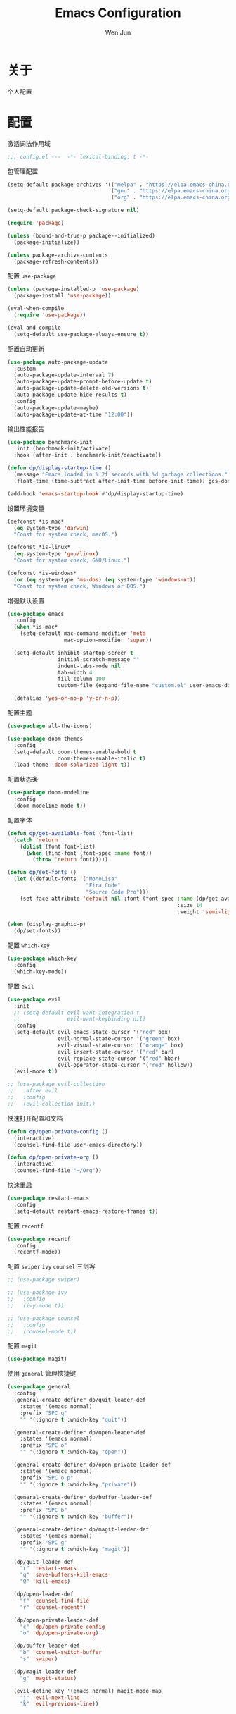 #+TITLE: Emacs Configuration
#+AUTHOR: Wen Jun
#+BABEL: :cache yes
#+PROPERTY: header-args :tangle yes

* 关于

  个人配置

* 配置

激活词法作用域

#+BEGIN_SRC emacs-lisp
;;; config.el ---  -*- lexical-binding: t -*-
#+END_SRC

包管理配置

#+BEGIN_SRC emacs-lisp
(setq-default package-archives '(("melpa" . "https://elpa.emacs-china.org/melpa/")
                                 ("gnu" . "https://elpa.emacs-china.org/gnu/")
                                 ("org" . "https://elpa.emacs-china.org/org/")))

(setq-default package-check-signature nil)

(require 'package)

(unless (bound-and-true-p package--initialized)
  (package-initialize))

(unless package-archive-contents
  (package-refresh-contents))
#+END_SRC

配置 =use-package=

#+BEGIN_SRC emacs-lisp
(unless (package-installed-p 'use-package)
  (package-install 'use-package))

(eval-when-compile
  (require 'use-package))

(eval-and-compile
  (setq-default use-package-always-ensure t))
#+END_SRC

配置自动更新

#+BEGIN_SRC emacs-lisp
(use-package auto-package-update
  :custom
  (auto-package-update-interval 7)
  (auto-package-update-prompt-before-update t)
  (auto-package-update-delete-old-versions t)
  (auto-package-update-hide-results t)
  :config
  (auto-package-update-maybe)
  (auto-package-update-at-time "12:00"))
#+END_SRC

输出性能报告

#+BEGIN_SRC emacs-lisp
(use-package benchmark-init
  :init (benchmark-init/activate)
  :hook (after-init . benchmark-init/deactivate))

(defun dp/display-startup-time ()
  (message "Emacs loaded in %.2f seconds with %d garbage collections."
  (float-time (time-subtract after-init-time before-init-time)) gcs-done))

(add-hook 'emacs-startup-hook #'dp/display-startup-time)
#+END_SRC

设置环境变量

#+BEGIN_SRC emacs-lisp
(defconst *is-mac*
  (eq system-type 'darwin)
  "Const for system check, macOS.")

(defconst *is-linux*
  (eq system-type 'gnu/linux)
  "Const for system check, GNU/Linux.")

(defconst *is-windows*
  (or (eq system-type 'ms-dos) (eq system-type 'windows-nt))
  "Const for system check, Windows or DOS.")
#+END_SRC

增强默认设置

#+BEGIN_SRC emacs-lisp
(use-package emacs
  :config
  (when *is-mac*
    (setq-default mac-command-modifier 'meta
                  mac-option-modifier 'super))

  (setq-default inhibit-startup-screen t
                initial-scratch-message ""
                indent-tabs-mode nil
                tab-width 4
                fill-column 100
                custom-file (expand-file-name "custom.el" user-emacs-directory))

  (defalias 'yes-or-no-p 'y-or-n-p))
#+END_SRC

配置主题

#+BEGIN_SRC emacs-lisp
(use-package all-the-icons)

(use-package doom-themes
  :config
  (setq-default doom-themes-enable-bold t
                doom-themes-enable-italic t)
  (load-theme 'doom-solarized-light t))
#+END_SRC

配置状态条

#+BEGIN_SRC emacs-lisp
(use-package doom-modeline
  :config
  (doom-modeline-mode t))
#+END_SRC

配置字体

#+BEGIN_SRC emacs-lisp
(defun dp/get-available-font (font-list)
  (catch 'return
    (dolist (font font-list)
      (when (find-font (font-spec :name font))
        (throw 'return font)))))

(defun dp/set-fonts ()
  (let ((default-fonts '("MonoLisa"
                         "Fira Code"
                         "Source Code Pro")))
    (set-face-attribute 'default nil :font (font-spec :name (dp/get-available-font default-fonts)
                                                      :size 14
                                                      :weight 'semi-light))))

(when (display-graphic-p)
  (dp/set-fonts))
#+END_SRC

配置 =which-key=

#+BEGIN_SRC emacs-lisp
(use-package which-key
  :config
  (which-key-mode))
#+END_SRC

配置 =evil=

#+BEGIN_SRC emacs-lisp
(use-package evil
  :init
  ;; (setq-default evil-want-integration t
  ;;               evil-want-keybinding nil)
  :config
  (setq-default evil-emacs-state-cursor '("red" box)
                evil-normal-state-cursor '("green" box)
                evil-visual-state-cursor '("orange" box)
                evil-insert-state-cursor '("red" bar)
                evil-replace-state-cursor '("red" hbar)
                evil-operator-state-cursor '("red" hollow))
  (evil-mode t))

;; (use-package evil-collection
;;   :after evil
;;   :config
;;   (evil-collection-init))
#+END_SRC

快速打开配置和文档

#+BEGIN_SRC emacs-lisp
(defun dp/open-private-config ()
  (interactive)
  (counsel-find-file user-emacs-directory))

(defun dp/open-private-org ()
  (interactive)
  (counsel-find-file "~/Org"))
#+END_SRC

快速重启

#+BEGIN_SRC emacs-lisp
(use-package restart-emacs
  :config
  (setq-default restart-emacs-restore-frames t))
#+END_SRC

配置 =recentf=

#+BEGIN_SRC emacs-lisp
(use-package recentf
  :config
  (recentf-mode))
#+END_SRC

配置 =swiper= =ivy= =counsel= 三剑客

#+BEGIN_SRC emacs-lisp
;; (use-package swiper)

;; (use-package ivy
;;   :config
;;   (ivy-mode t))

;; (use-package counsel
;;   :config
;;   (counsel-mode t))
#+END_SRC

配置 =magit=

#+BEGIN_SRC emacs-lisp
(use-package magit)
#+END_SRC

使用 =general= 管理快捷键

#+BEGIN_SRC emacs-lisp
(use-package general
  :config
  (general-create-definer dp/quit-leader-def
    :states '(emacs normal)
    :prefix "SPC q"
    "" '(:ignore t :which-key "quit"))

  (general-create-definer dp/open-leader-def
    :states '(emacs normal)
    :prefix "SPC o"
    "" '(:ignore t :which-key "open"))

  (general-create-definer dp/open-private-leader-def
    :states '(emacs normal)
    :prefix "SPC o p"
    "" '(:ignore t :which-key "private"))

  (general-create-definer dp/buffer-leader-def
    :states '(emacs normal)
    :prefix "SPC b"
    "" '(:ignore t :which-key "buffer"))

  (general-create-definer dp/magit-leader-def
    :states '(emacs normal)
    :prefix "SPC g"
    "" '(:ignore t :which-key "magit"))

  (dp/quit-leader-def 
    "r" 'restart-emacs
    "q" 'save-buffers-kill-emacs
    "Q" 'kill-emacs)

  (dp/open-leader-def 
    "f" 'counsel-find-file
    "r" 'counsel-recentf)

  (dp/open-private-leader-def 
    "c" 'dp/open-private-config
    "o" 'dp/open-private-org)

  (dp/buffer-leader-def
    "b" 'counsel-switch-buffer
    "s" 'swiper)

  (dp/magit-leader-def
    "g" 'magit-status)

  (evil-define-key '(emacs normal) magit-mode-map
    "j" 'evil-next-line
    "k" 'evil-previous-line))
#+END_SRC
